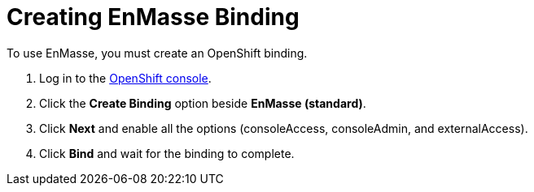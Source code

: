 // Module included in the following assemblies:
//
// <List assemblies here, each on a new line>


[id='creating-enmasse-binding_{context}']

// tag::intro[]
= Creating EnMasse Binding

To use EnMasse, you must create an OpenShift binding.

// end::intro[]

:openshift-url: https://master.city.openshiftworkshop.com/console/project/eval/overview

. Log in to the link:{openshift-url}[OpenShift console].

. Click the *Create Binding* option beside *EnMasse (standard)*.

. Click *Next* and enable all the options (consoleAccess, consoleAdmin, and externalAccess).

. Click *Bind* and wait for the binding to complete.

